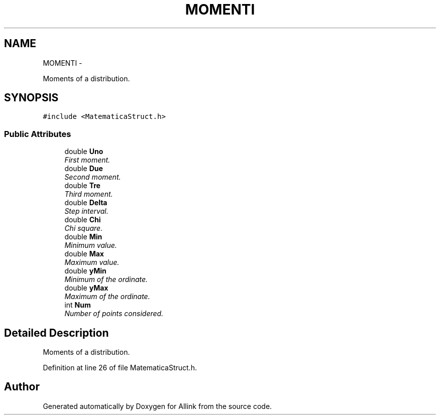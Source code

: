 .TH "MOMENTI" 3 "Thu Mar 27 2014" "Version v0.1" "Allink" \" -*- nroff -*-
.ad l
.nh
.SH NAME
MOMENTI \- 
.PP
Moments of a distribution\&.  

.SH SYNOPSIS
.br
.PP
.PP
\fC#include <MatematicaStruct\&.h>\fP
.SS "Public Attributes"

.in +1c
.ti -1c
.RI "double \fBUno\fP"
.br
.RI "\fIFirst moment\&. \fP"
.ti -1c
.RI "double \fBDue\fP"
.br
.RI "\fISecond moment\&. \fP"
.ti -1c
.RI "double \fBTre\fP"
.br
.RI "\fIThird moment\&. \fP"
.ti -1c
.RI "double \fBDelta\fP"
.br
.RI "\fIStep interval\&. \fP"
.ti -1c
.RI "double \fBChi\fP"
.br
.RI "\fIChi square\&. \fP"
.ti -1c
.RI "double \fBMin\fP"
.br
.RI "\fIMinimum value\&. \fP"
.ti -1c
.RI "double \fBMax\fP"
.br
.RI "\fIMaximum value\&. \fP"
.ti -1c
.RI "double \fByMin\fP"
.br
.RI "\fIMinimum of the ordinate\&. \fP"
.ti -1c
.RI "double \fByMax\fP"
.br
.RI "\fIMaximum of the ordinate\&. \fP"
.ti -1c
.RI "int \fBNum\fP"
.br
.RI "\fINumber of points considered\&. \fP"
.in -1c
.SH "Detailed Description"
.PP 
Moments of a distribution\&. 
.PP
Definition at line 26 of file MatematicaStruct\&.h\&.

.SH "Author"
.PP 
Generated automatically by Doxygen for Allink from the source code\&.

